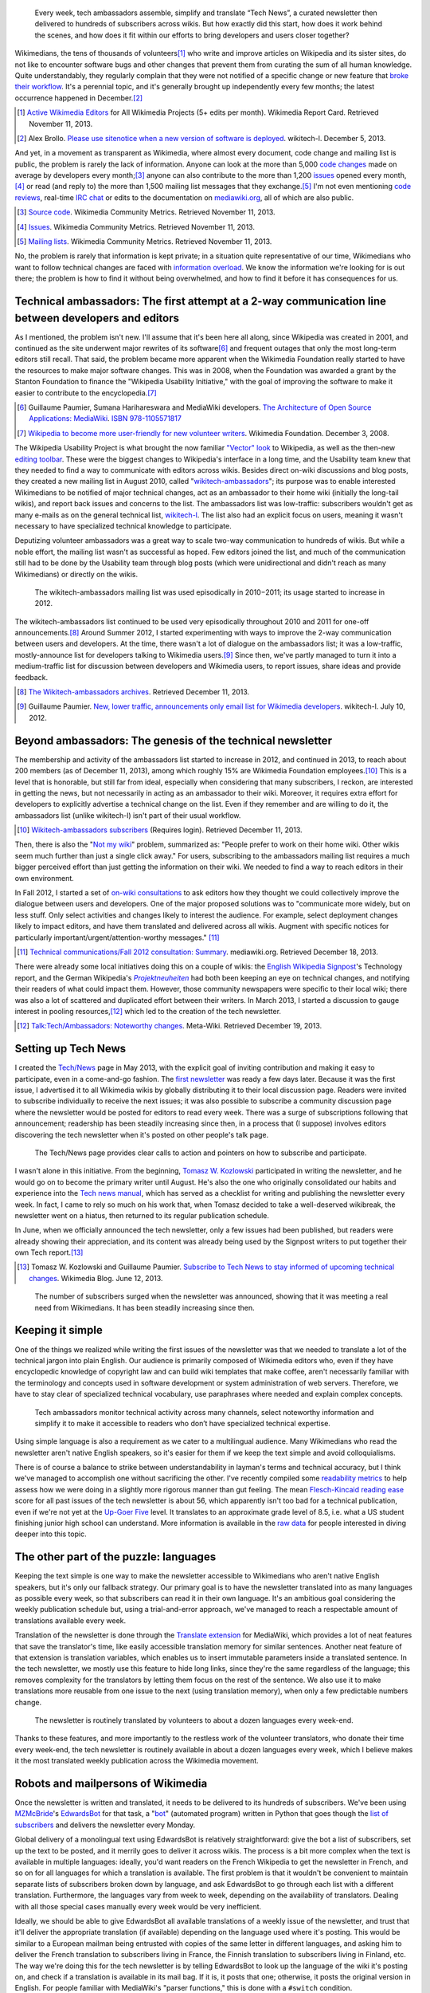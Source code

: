 .. title: Tech news
.. category: projects-en
.. subtitle: the Wikimedia technical newsletter
.. slug: tech-news
.. date: 2013-05-16T00:00:00
.. end: 2015-08-17T00:00:00
.. image: /images/2013-12-16_Tech_news_process_-_Overview.svg
.. roles: writer, project lead
.. tags: Wikimedia, Engineering, Wikipedia, writing, translation, technology, technical communication

.. highlights::

    Every week, tech ambassadors assemble, simplify and translate “Tech News”, a curated newsletter then delivered to hundreds of subscribers across wikis. But how exactly did this start, how does it work behind the scenes, and how does it fit within our efforts to bring developers and users closer together?


Wikimedians, the tens of thousands of volunteers\ [#]_ who write and improve articles on Wikipedia and its sister sites, do not like to encounter software bugs and other changes that prevent them from curating the sum of all human knowledge. Quite understandably, they regularly complain that they were not notified of a specific change or new feature that `broke their workflow <http://www.xkcd.com/1172/>`__. It's a perennial topic, and it's generally brought up independently every few months; the latest occurrence happened in December.\ [#]_

.. [#] `Active Wikimedia Editors <http://reportcard.wmflabs.org/graphs/active_editors>`__ for All Wikimedia Projects (5+ edits per month). Wikimedia Report Card. Retrieved November 11, 2013.

.. [#] Alex Brollo. `Please use sitenotice when a new    version of software is deployed <http://thread.gmane.org/gmane.science.linguistics.wikipedia.technical/74186/>`__. wikitech-l. December 5, 2013.

And yet, in a movement as transparent as Wikimedia, where almost every document, code change and mailing list is public, the problem is rarely the lack of information. Anyone can look at the more than 5,000 `code changes <https://gerrit.wikimedia.org>`__ made on average by developers every month;\ [#]_ anyone can also contribute to the more than 1,200 `issues <https://bugzilla.wikimedia.org>`__ opened every month,\ [#]_ or read (and reply to) the more than 1,500 mailing list messages that they exchange.\ [#]_ I'm not even mentioning `code reviews <https://www.mediawiki.org/wiki/Git/Tutorial#How_we_review_code>`__, real-time `IRC chat <https://meta.wikimedia.org/wiki/IRC/Channels#MediaWiki_and_technical>`__ or edits to the documentation on `mediawiki.org <https://www.mediawiki.org/wiki/>`__, all of which are also public.

.. [#] `Source code <http://korma.wmflabs.org/browser/scm.html>`__. Wikimedia Community Metrics. Retrieved November 11, 2013.

.. [#] `Issues <http://korma.wmflabs.org/browser/its.html>`__. Wikimedia    Community Metrics. Retrieved November 11, 2013.

.. [#] `Mailing lists <http://korma.wmflabs.org/browser/mls.html>`__. Wikimedia Community Metrics. Retrieved November 11, 2013.

No, the problem is rarely that information is kept private; in a situation quite representative of our time, Wikimedians who want to follow technical changes are faced with `information overload <https://en.wikipedia.org/wiki/Information_overload>`__. We know the information we're looking for is out there; the problem is how to find it without being overwhelmed, and how to find it before it has consequences for us.


Technical ambassadors: The first attempt at a 2-way communication line between developers and editors
=====================================================================================================

As I mentioned, the problem isn't new. I'll assume that it's been here all along, since Wikipedia was created in 2001, and continued as the site underwent major rewrites of its software\ [#]_ and frequent outages that only the most long-term editors still recall. That said, the problem became more apparent when the Wikimedia Foundation really started to have the resources to make major software changes. This was in 2008, when the Foundation was awarded a grant by the Stanton Foundation to finance the "Wikipedia Usability Initiative," with the goal of improving the software to make it easier to contribute to the encyclopedia.\ [#]_

.. [#] Guillaume Paumier, Sumana Harihareswara and MediaWiki developers. `The Architecture of Open Source Applications: MediaWiki <http://aosabook.org/en/mediawiki.html>`__. `ISBN 978-1105571817 <https://meta.wikimedia.org/wiki/Special:BookSources/9781105571817>`__

.. [#] `Wikipedia to become more user-friendly for new volunteer writers <https://wikimediafoundation.org/wiki/Press_releases/Wikipedia_to_become_more_user-friendly_for_new_volunteer_writers>`__. Wikimedia Foundation. December 3, 2008.

The Wikipedia Usability Project is what brought the now familiar `"Vector" look <https://blog.wikimedia.org/2010/05/13/a-new-look-for-wikipedia/>`__ to Wikipedia, as well as the then-new `editing toolbar <https://blog.wikimedia.org/2010/03/25/wikimedia-gets-ready-for-some-big-changes/>`__. These were the biggest changes to Wikipedia's interface in a long time, and the Usability team knew that they needed to find a way to communicate with editors across wikis. Besides direct on-wiki discussions and blog posts, they created a new mailing list in August 2010, called "`wikitech-ambassadors <https://lists.wikimedia.org/mailman/listinfo/wikitech-ambassadors>`__"; its purpose was to enable interested Wikimedians to be notified of major technical changes, act as an ambassador to their home wiki (initially the long-tail wikis), and report back issues and concerns to the list. The ambassadors list was low-traffic: subscribers wouldn't get as many e-mails as on the general technical list, `wikitech-l <https://lists.wikimedia.org/mailman/listinfo/wikitech-l>`__. The list also had an explicit focus on users, meaning it wasn't necessary to have specialized technical knowledge to participate.

Deputizing volunteer ambassadors was a great way to scale two-way communication to hundreds of wikis. But while a noble effort, the mailing list wasn't as successful as hoped. Few editors joined the list, and much of the communication still had to be done by the Usability team through blog posts (which were unidirectional and didn't reach as many Wikimedians) or directly on the wikis.

.. figure:: /images/2014-01-02_Wikitech-ambassadors_stats.svg

    The wikitech-ambassadors mailing list was used episodically in 2010−2011; its usage started to increase in 2012.


The wikitech-ambassadors list continued to be used very episodically throughout 2010 and 2011 for one-off announcements.\ [#]_ Around Summer 2012, I started experimenting with ways to improve the 2-way communication between users and developers. At the time, there wasn't a lot of dialogue on the ambassadors list; it was a low-traffic, mostly-announce list for developers talking to Wikimedia users.\ [#]_ Since then, we've partly managed to turn it into a medium-traffic list for discussion between developers and Wikimedia users, to report issues, share ideas and provide feedback.

.. [#] `The Wikitech-ambassadors archives <http://lists.wikimedia.org/pipermail/wikitech-ambassadors/>`__. Retrieved December 11, 2013.

.. [#] Guillaume Paumier. `New, lower traffic, announcements only email list for Wikimedia developers <http://lists.wikimedia.org/pipermail/wikitech-l/2012-July/061621.html>`__. wikitech-l. July 10, 2012.


Beyond ambassadors: The genesis of the technical newsletter
===========================================================

The membership and activity of the ambassadors list started to increase in 2012, and continued in 2013, to reach about 200 members (as of December 11, 2013), among which roughly 15% are Wikimedia Foundation employees.\ [#]_ This is a level that is honorable, but still far from ideal, especially when considering that many subscribers, I reckon, are interested in getting the news, but not necessarily in acting as an ambassador to their wiki. Moreover, it requires extra effort for developers to explicitly advertise a technical change on the list. Even if they remember and are willing to do it, the ambassadors list (unlike wikitech-l) isn't part of their usual workflow.

.. [#] `Wikitech-ambassadors subscribers <https://lists.wikimedia.org/mailman/roster/wikitech-ambassadors>`__ (Requires login). Retrieved December 11, 2013.

Then, there is also the "`Not my wiki <https://meta.wikimedia.org/wiki/Not_my_wiki>`__" problem, summarized as: "People prefer to work on their home wiki. Other wikis seem much further than just a single click away." For users, subscribing to the ambassadors mailing list requires a much bigger perceived effort than just getting the information on their wiki. We needed to find a way to reach editors in their own environment.

In Fall 2012, I started a set of `on-wiki consultations <https://www.mediawiki.org/wiki/Technical_communications/Fall_2012_consultation>`__ to ask editors how they thought we could collectively improve the dialogue between users and developers. One of the major proposed solutions was to "communicate more widely, but on less stuff. Only select activities and changes likely to interest the audience. For example, select deployment changes likely to impact editors, and have them translated and delivered across all wikis. Augment with specific notices for particularly important/urgent/attention-worthy messages." [#2012consult]_

.. [#2012consult] `Technical communications/Fall 2012 consultation: Summary <https://www.mediawiki.org/w/index.php?title=Technical_communications/Fall_2012_consultation&oldid=845003>`__. mediawiki.org. Retrieved December 18, 2013.

There were already some local initiatives doing this on a couple of wikis: the `English Wikipedia Signpost <https://en.wikipedia.org/wiki/en:Wikipedia:Wikipedia_Signpost>`__'s Technology report, and the German Wikipedia's |Projektneuheiten|_ had both been keeping an eye on technical changes, and notifying their readers of what could impact them. However, those community newspapers were specific to their local wiki; there was also a lot of scattered and duplicated effort between their writers. In March 2013, I started a discussion to gauge interest in pooling resources,\ [#]_ which led to the creation of the tech newsletter.

.. |Projektneuheiten| replace:: *Projektneuheiten*

.. _Projektneuheiten: https://de.wikipedia.org/wiki/Wikipedia:Projektneuheiten

.. [#] `Talk:Tech/Ambassadors: Noteworthy changes <https://meta.wikimedia.org/w/index.php?title=Talk:Tech/Ambassadors&oldid=5546521#Noteworthy_changes>`__. Meta-Wiki. Retrieved December 19, 2013.


Setting up Tech News
====================

I created the `Tech/News <https://meta.wikimedia.org/wiki/Tech/News>`__ page in May 2013, with the explicit goal of inviting contribution and making it easy to participate, even in a come-and-go fashion. The `first newsletter <https://meta.wikimedia.org/wiki/Tech/News/2013/21>`__ was ready a few days later. Because it was the first issue, I advertised it to all Wikimedia wikis by globally distributing it to their local discussion page. Readers were invited to subscribe individually to receive the next issues; it was also possible to subscribe a community discussion page where the newsletter would be posted for editors to read every week. There was a surge of subscriptions following that announcement; readership has been steadily increasing since then, in a process that (I suppose) involves editors discovering the tech newsletter when it's posted on other people's talk page.


.. figure:: /images/2014-01-02_Technews_screen.png
   :figclass: framed

   The Tech/News page provides clear calls to action and pointers on how to subscribe and participate.


I wasn't alone in this initiative. From the beginning, `Tomasz W. Kozlowski <https://meta.wikimedia.org/wiki/User:Odder>`__ participated in writing the newsletter, and he would go on to become the primary writer until August. He's also the one who originally consolidated our habits and experience into the `Tech news manual <https://meta.wikimedia.org/wiki/Tech/News/Manual>`__, which has served as a checklist for writing and publishing the newsletter every week. In fact, I came to rely so much on his work that, when Tomasz decided to take a well-deserved wikibreak, the newsletter went on a hiatus, then returned to its regular publication schedule.

In June, when we officially announced the tech newsletter, only a few issues had been published, but readers were already showing their appreciation, and its content was already being used by the Signpost writers to put together their own Tech report.\ [#]_

.. [#] Tomasz W. Kozlowski and Guillaume Paumier. `Subscribe to Tech News to stay informed of upcoming technical changes <https://blog.wikimedia.org/2013/06/12/subscribe-to-tech-news-to-stay-informed-of-upcoming-technical-changes/>`__. Wikimedia Blog. June 12, 2013.


.. figure:: /images/2013-12-16_Tech_news_subscribers_2013-W21_to_2013-W51.svg

    The number of subscribers surged when the newsletter was announced, showing that it was meeting a real need from Wikimedians. It has been steadily increasing since then.


Keeping it simple
=================

One of the things we realized while writing the first issues of the newsletter was that we needed to translate a lot of the technical jargon into plain English. Our audience is primarily composed of Wikimedia editors who, even if they have encyclopedic knowledge of copyright law and can build wiki templates that make coffee, aren't necessarily familiar with the terminology and concepts used in software development or system administration of web servers. Therefore, we have to stay clear of specialized technical vocabulary, use paraphrases where needed and explain complex concepts.

.. figure:: /images/2013-12-16_Tech_news_process_1_-_Monitoring_and_writing.svg

    Tech ambassadors monitor technical activity across many channels, select noteworthy information and simplify it to make it accessible to readers who don’t have specialized technical expertise.


Using simple language is also a requirement as we cater to a multilingual audience. Many Wikimedians who read the newsletter aren't native English speakers, so it's easier for them if we keep the text simple and avoid colloquialisms.

There is of course a balance to strike between understandability in layman's terms and technical accuracy, but I think we've managed to accomplish one without sacrificing the other. I've recently compiled some `readability metrics <https://meta.wikimedia.org/wiki/Tech/News/Readability>`__ to help assess how we were doing in a slightly more rigorous manner than gut feeling. The mean `Flesch-Kincaid reading ease <https://en.wikipedia.org/wiki/Flesch%E2%80%93Kincaid_readability_tests>`__ score for all past issues of the tech newsletter is about 56, which apparently isn't too bad for a technical publication, even if we're not yet at the `Up-Goer Five <http://blogs.scientificamerican.com/guest-blog/2013/01/27/science-in-ten-hundred-words-the-up-goer-five-challenge/>`__ level. It translates to an approximate grade level of 8.5, i.e. what a US student finishing junior high school can understand. More information is available in the `raw data <https://meta.wikimedia.org/wiki/Tech/News/Readability>`__ for people interested in diving deeper into this topic.


The other part of the puzzle: languages
=======================================

Keeping the text simple is one way to make the newsletter accessible to Wikimedians who aren't native English speakers, but it's only our fallback strategy. Our primary goal is to have the newsletter translated into as many languages as possible every week, so that subscribers can read it in their own language. It's an ambitious goal considering the weekly publication schedule but, using a trial-and-error approach, we've managed to reach a respectable amount of translations available every week.

Translation of the newsletter is done through the `Translate extension <https://www.mediawiki.org/wiki/Extension:Translate>`__ for MediaWiki, which provides a lot of neat features that save the translator's time, like easily accessible translation memory for similar sentences. Another neat feature of that extension is translation variables, which enables us to insert immutable parameters inside a translated sentence. In the tech newsletter, we mostly use this feature to hide long links, since they're the same regardless of the language; this removes complexity for the translators by letting them focus on the rest of the sentence. We also use it to make translations more reusable from one issue to the next (using translation memory), when only a few predictable numbers change.

.. figure:: /images/2013-12-16_Tech_news_process_2_-_Translation.svg

    The newsletter is routinely translated by volunteers to about a dozen languages every week-end.


Thanks to these features, and more importantly to the restless work of the volunteer translators, who donate their time every week-end, the tech newsletter is routinely available in about a dozen languages every week, which I believe makes it the most translated weekly publication across the Wikimedia movement.


Robots and mailpersons of Wikimedia
===================================

Once the newsletter is written and translated, it needs to be delivered to its hundreds of subscribers. We've been using `MZMcBride <https://meta.wikimedia.org/wiki/User:MZMcBride>`__'s `EdwardsBot <https://meta.wikimedia.org/wiki/User:EdwardsBot>`__ for that task, a "`bot <https://en.wikipedia.org/wiki/Wikipedia:Bots>`__" (automated program) written in Python that goes though the `list of subscribers <https://meta.wikimedia.org/wiki/Global_message_delivery/Targets/Tech_ambassadors>`__ and delivers the newsletter every Monday.

Global delivery of a monolingual text using EdwardsBot is relatively straightforward: give the bot a list of subscribers, set up the text to be posted, and it merrily goes to deliver it across wikis. The process is a bit more complex when the text is available in multiple languages: ideally, you'd want readers on the French Wikipedia to get the newsletter in French, and so on for all languages for which a translation is available. The first problem is that it wouldn't be convenient to maintain separate lists of subscribers broken down by language, and ask EdwardsBot to go through each list with a different translation. Furthermore, the languages vary from week to week, depending on the availability of translators. Dealing with all those special cases manually every week would be very inefficient.

Ideally, we should be able to give EdwardsBot all available translations of a weekly issue of the newsletter, and trust that it'll deliver the appropriate translation (if available) depending on the language used where it's posting. This would be similar to a European mailman being entrusted with copies of the same letter in different languages, and asking him to deliver the French translation to subscribers living in France, the Finnish translation to subscribers living in Finland, etc. The way we're doing this for the tech newsletter is by telling EdwardsBot to look up the language of the wiki it's posting on, and check if a translation is available in its mail bag. If it is, it posts that one; otherwise, it posts the original version in English. For people familiar with MediaWiki's "parser functions," this is done with a ``#switch`` condition.

Adding that language check isn't actually very complicated once you've done it once. What really takes time is assembling the catalog of multilingual texts that EdwardsBot will be picking from. Originally, we did this by hand, by manually copy/pasting the content of the available translations and assembling them into the ``#switch``. After a few unfortunate copy/paste errors that required us to clean up after the bot, I decided to automate that part as well, both to save time and to remove that potential source of human error. And, to be honest, I also thought this would be a cool project and an opportunity to play with the Lua programming language, which had been introduced on Wikimedia sites a few months earlier.\ [#]_

.. [#] Sumana Harihareswara. `New Lua templates bring faster, more flexible pages to your wiki <https://blog.wikimedia.org/2013/03/11/lua-templates-faster-more-flexible-pages/>`__. Wikimedia blog. March 11, 2013.

I had never worked with Lua before, but it turned out to be fairly intuitive; I was able to write a `short module <https://meta.wikimedia.org/wiki/Module:Tech_news>`__ that we're now using every week to assemble the available translations into the multilingual newsletter. What previously required manual (and human error-prone) copy/pasting is now handled by simply `calling the module <https://meta.wikimedia.org/wiki/Tech/News/Sandbox>`__'s ``assembleNewsletter`` function, and providing the list of languages. The module then directly outputs the multilingual text, ready for delivery.

.. figure:: /images/2013-12-16_Tech_news_process_3_-_Assembly.svg

    We use a custom Lua script to pull all translations together to assemble the multilingual newsletter, ready for delivery.


A few weeks later, another delivery tool was enabled on Wikimedia sites: `MassMessage <https://meta.wikimedia.org/wiki/MassMessage>`__. Written by then-volunteer developer `Kunal Mehta <https://meta.wikimedia.org/wiki/User:Legoktm>`__, MassMessage is a `MediaWiki extension <https://www.mediawiki.org/wiki/Extension:MassMessage>`__, meaning it's more closely integrated with MediaWiki than the external Python bot. It provides a user interface on the wiki and can use internal MediaWiki features like the "job queue," which queues tasks and processes them when resources are available.

.. figure:: /images/2013-12-16_Tech_news_process_4_-_Language_selection_and_delivery.svg

    Finally, the multilingual newsletter is delivered to subscribers across wikis by MassMessage, a broadcasting extension for MediaWiki.


After a few successful tests, we switched to MassMessage to deliver the weekly newsletter. Both community discussion pages and all individual subscribers are now getting the newsletter on their talk page through MassMessage.

In the future, it will probably be possible to hook into a system like `MediaWiki's notifications <https://www.mediawiki.org/wiki/Extension:Notifications>`__ and enable users to subscribe to thematic newsletters directly from their user preferences, making the subscription and cross-wiki delivery process even easier. There are still improvements to be made, but the process is now reasonably straightforward considering the tools at our disposal.


Looking to the future with Liaisons and Ambassadors
===================================================

The Tech newsletter is now on relatively stable tracks: we have the experience, routine and tools to ensure its publication every week, and `you're welcome to join the team <https://meta.wikimedia.org/wiki/Tech/News#contribute>`__. However, the newsletter is still mostly unidirectional; it's a channel designed for broadcast, not dialogue.

Another suggestion that came up during the Fall 2012 consultation was to hire more Community Liaisons for Engineering. Being able to predict what feature or technical change will or will not cause issues is dependent on having the institutional knowledge to do so, regardless of whether those issues are related to policy, product or simple resistance to change. At the time, `Oliver Keyes <https://meta.wikimedia.org/wiki/User:Okeyes_(WMF)>`__ was the only Community Liaison on the Product team's staff, and a popular request during the consultation was to "clone Oliver;" since then, several other Product Liaisons have been hired, initially to help with the activation of VisualEditor across Wikimedia wikis. I had the opportunity to work closely with them during that period, and their work has been splendid, earning them the rare common appreciation and respect of both users and engineering staff.

I believe Tech ambassadors and Community Liaisons have similar roles and will work more closely together in the future. They have the same goal of acting as facilitators between users and developers, and in the end it doesn't really matter who's a volunteer and who's an employee. The Tech newsletter is useful to support the work of ambassadors and liaisons, who in return make the interaction more bidirectional.

We've used the tech newsletter successfully in the Wikimedia movement to inform users without overwhelming them, and ambassadors and liaisons have complemented it by providing more details as needed, and relaying the user's questions, comments and concerns to the engineers. Even if this process is still young and imperfect, I believe it is a worthy goal to work towards a virtuous cycle that will benefit users and developers alike, and by extension the whole Wikimedia community.


.. Update: https://meta.wikimedia.org/wiki/Community_Engagement_Insights/2018_Report#Technical_Collaboration_team:_Contributors_prefer_giving_feedback_about_new_software_features_on_the_wikis,_and_Tech_News_is_by_far_the_preferred_way_to_get_technical_news
